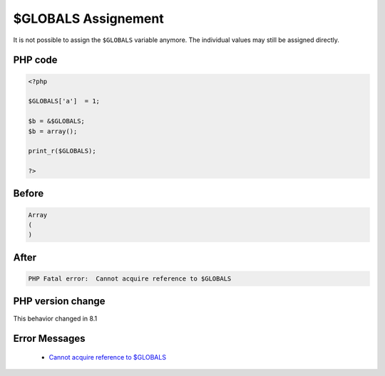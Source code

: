 .. _`$globals-assignement`:

$GLOBALS Assignement
====================
.. meta::
	:description:
		$GLOBALS Assignement: It is not possible to assign the ``$GLOBALS`` variable anymore.
	:twitter:card: summary_large_image
	:twitter:site: @exakat
	:twitter:title: $GLOBALS Assignement
	:twitter:description: $GLOBALS Assignement: It is not possible to assign the ``$GLOBALS`` variable anymore
	:twitter:creator: @exakat
	:twitter:image:src: https://php-changed-behaviors.readthedocs.io/en/latest/_static/logo.png
	:og:image: https://php-changed-behaviors.readthedocs.io/en/latest/_static/logo.png
	:og:title: $GLOBALS Assignement
	:og:type: article
	:og:description: It is not possible to assign the ``$GLOBALS`` variable anymore
	:og:url: https://php-tips.readthedocs.io/en/latest/tips/GLOBALSAssignement.html
	:og:locale: en

It is not possible to assign the ``$GLOBALS`` variable anymore. The individual values may still be assigned directly. 

PHP code
________
.. code-block:: php

   <?php
   
   $GLOBALS['a']  = 1;
   
   $b = &$GLOBALS;
   $b = array();
   
   print_r($GLOBALS);
   
   ?>

Before
______
.. code-block:: output

   Array
   (
   )
   

After
______
.. code-block:: output

   PHP Fatal error:  Cannot acquire reference to $GLOBALS


PHP version change
__________________
This behavior changed in 8.1


Error Messages
______________

  + `Cannot acquire reference to $GLOBALS <https://php-errors.readthedocs.io/en/latest/messages/cannot-acquire-reference-to-%24globals.html>`_



